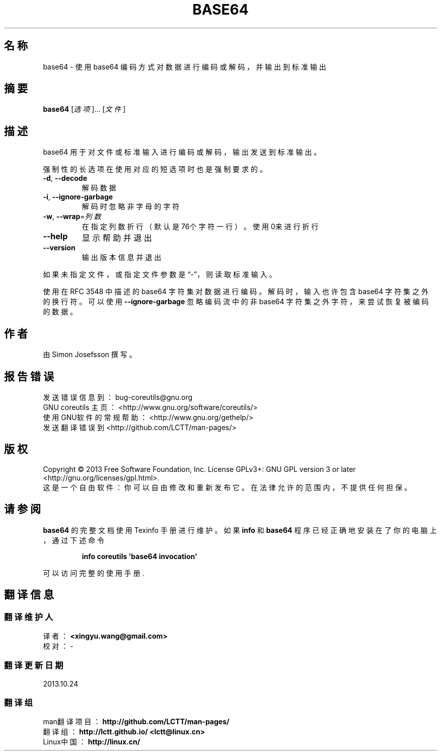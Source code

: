 .\" DO NOT MODIFY THIS FILE!  It was generated by help2man 1.35.
.\"*******************************************************************
.\"
.\" This file was generated with po4a. Translate the source file.
.\"
.\"*******************************************************************
.TH BASE64 1 2013年10月 "GNU coreutils 8.21" 用户命令
.SH 名称
base64 \- 使用 base64 编码方式对数据进行编码或解码，并输出到标准输出
.SH 摘要
\fBbase64\fP [\fI选项\fP]… [\fI文件\fP]
.SH 描述
.\" Add any additional description here
.PP
base64 用于对文件或标准输入进行编码或解码，输出发送到标准输出。
.PP
强制性的长选项在使用对应的短选项时也是强制要求的。
.TP 
\fB\-d\fP, \fB\-\-decode\fP
解码数据
.TP 
\fB\-i\fP, \fB\-\-ignore\-garbage\fP
解码时忽略非字母的字符
.TP 
\fB\-w\fP, \fB\-\-wrap\fP=\fI列数\fP
在指定列数折行（默认是76个字符一行）。使用0来进行折行
.TP 
\fB\-\-help\fP
显示帮助并退出
.TP 
\fB\-\-version\fP
输出版本信息并退出
.PP
如果未指定文件，或指定文件参数是“\-”，则读取标准输入。
.PP
使用在 RFC 3548 中描述的 base64 字符集对数据进行编码。 解码时， 输入也许包含 base64 字符集之外的换行符。 可以使用
\fB\-\-ignore\-garbage\fP 忽略编码流中的非 base64 字符集之外字符， 来尝试恢复被编码的数据。
.SH 作者
由 Simon Josefsson 撰写。
.SH 报告错误
发送错误信息到： bug\-coreutils@gnu.org
.br
GNU coreutils 主页：  <http://www.gnu.org/software/coreutils/>
.br
使用GNU软件的常规帮助： <http://www.gnu.org/gethelp/>
.br
发送翻译错误到 <http://github.com/LCTT/man\-pages/>
.SH 版权
Copyright \(co 2013 Free Software Foundation, Inc.  License GPLv3+: GNU GPL
version 3 or later <http://gnu.org/licenses/gpl.html>.
.br
这是一个自由软件： 你可以自由修改和重新发布它。 在法律允许的范围内， 不提供任何担保。
.SH 请参阅
\fBbase64\fP 的完整文档使用 Texinfo 手册进行维护。如果 \fBinfo\fP 和 \fBbase64\fP 程序已经正确地安装在了你的电脑上，
通过下述命令
.IP
\fBinfo coreutils \(aqbase64 invocation\(aq\fP
.PP
可以访问完整的使用手册.
.SH 翻译信息
.SS 翻译维护人
译者：
.ta 
\fB<xingyu.wang@gmail.com>\fP
.br
校对：
.ta 
\-
.br
.SS 翻译更新日期
2013.10.24
.SS 翻译组
man翻译项目 ： \fBhttp://github.com/LCTT/man\-pages/\fP
.br
翻译组 ： \fBhttp://lctt.github.io/ <lctt@linux.cn>\fP
.br
Linux中国 ： \fBhttp://linux.cn/\fP
